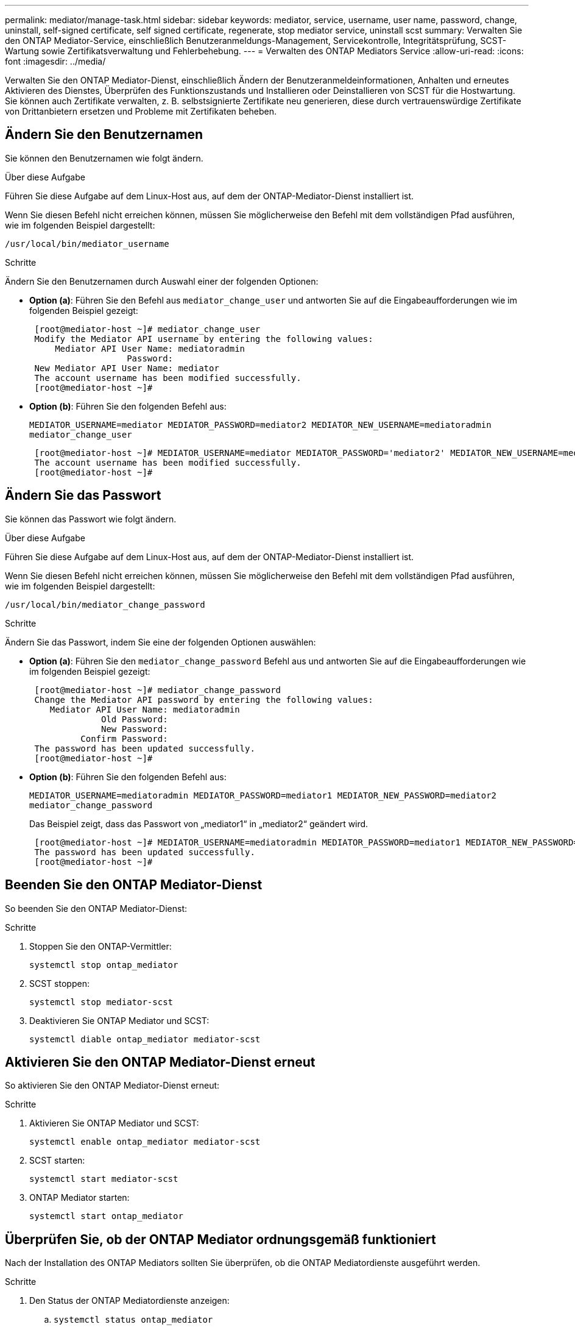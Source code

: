 ---
permalink: mediator/manage-task.html 
sidebar: sidebar 
keywords: mediator, service, username, user name, password, change, uninstall, self-signed certificate, self signed certificate, regenerate, stop mediator service, uninstall scst 
summary: Verwalten Sie den ONTAP Mediator-Service, einschließlich Benutzeranmeldungs-Management, Servicekontrolle, Integritätsprüfung, SCST-Wartung sowie Zertifikatsverwaltung und Fehlerbehebung. 
---
= Verwalten des ONTAP Mediators Service
:allow-uri-read: 
:icons: font
:imagesdir: ../media/


[role="lead"]
Verwalten Sie den ONTAP Mediator-Dienst, einschließlich Ändern der Benutzeranmeldeinformationen, Anhalten und erneutes Aktivieren des Dienstes, Überprüfen des Funktionszustands und Installieren oder Deinstallieren von SCST für die Hostwartung. Sie können auch Zertifikate verwalten, z. B. selbstsignierte Zertifikate neu generieren, diese durch vertrauenswürdige Zertifikate von Drittanbietern ersetzen und Probleme mit Zertifikaten beheben.



== Ändern Sie den Benutzernamen

Sie können den Benutzernamen wie folgt ändern.

.Über diese Aufgabe
Führen Sie diese Aufgabe auf dem Linux-Host aus, auf dem der ONTAP-Mediator-Dienst installiert ist.

Wenn Sie diesen Befehl nicht erreichen können, müssen Sie möglicherweise den Befehl mit dem vollständigen Pfad ausführen, wie im folgenden Beispiel dargestellt:

`/usr/local/bin/mediator_username`

.Schritte
Ändern Sie den Benutzernamen durch Auswahl einer der folgenden Optionen:

* *Option (a)*: Führen Sie den Befehl aus `mediator_change_user` und antworten Sie auf die Eingabeaufforderungen wie im folgenden Beispiel gezeigt:
+
....
 [root@mediator-host ~]# mediator_change_user
 Modify the Mediator API username by entering the following values:
     Mediator API User Name: mediatoradmin
                   Password:
 New Mediator API User Name: mediator
 The account username has been modified successfully.
 [root@mediator-host ~]#
....
* *Option (b)*: Führen Sie den folgenden Befehl aus:
+
`MEDIATOR_USERNAME=mediator MEDIATOR_PASSWORD=mediator2 MEDIATOR_NEW_USERNAME=mediatoradmin mediator_change_user`

+
[listing]
----
 [root@mediator-host ~]# MEDIATOR_USERNAME=mediator MEDIATOR_PASSWORD='mediator2' MEDIATOR_NEW_USERNAME=mediatoradmin mediator_change_user
 The account username has been modified successfully.
 [root@mediator-host ~]#
----




== Ändern Sie das Passwort

Sie können das Passwort wie folgt ändern.

.Über diese Aufgabe
Führen Sie diese Aufgabe auf dem Linux-Host aus, auf dem der ONTAP-Mediator-Dienst installiert ist.

Wenn Sie diesen Befehl nicht erreichen können, müssen Sie möglicherweise den Befehl mit dem vollständigen Pfad ausführen, wie im folgenden Beispiel dargestellt:

`/usr/local/bin/mediator_change_password`

.Schritte
Ändern Sie das Passwort, indem Sie eine der folgenden Optionen auswählen:

* *Option (a)*: Führen Sie den `mediator_change_password` Befehl aus und antworten Sie auf die Eingabeaufforderungen wie im folgenden Beispiel gezeigt:
+
....
 [root@mediator-host ~]# mediator_change_password
 Change the Mediator API password by entering the following values:
    Mediator API User Name: mediatoradmin
              Old Password:
              New Password:
          Confirm Password:
 The password has been updated successfully.
 [root@mediator-host ~]#
....
* *Option (b)*: Führen Sie den folgenden Befehl aus:
+
`MEDIATOR_USERNAME=mediatoradmin MEDIATOR_PASSWORD=mediator1 MEDIATOR_NEW_PASSWORD=mediator2 mediator_change_password`

+
Das Beispiel zeigt, dass das Passwort von „mediator1“ in „mediator2“ geändert wird.

+
....
 [root@mediator-host ~]# MEDIATOR_USERNAME=mediatoradmin MEDIATOR_PASSWORD=mediator1 MEDIATOR_NEW_PASSWORD=mediator2 mediator_change_password
 The password has been updated successfully.
 [root@mediator-host ~]#
....




== Beenden Sie den ONTAP Mediator-Dienst

So beenden Sie den ONTAP Mediator-Dienst:

.Schritte
. Stoppen Sie den ONTAP-Vermittler:
+
`systemctl stop ontap_mediator`

. SCST stoppen:
+
`systemctl stop mediator-scst`

. Deaktivieren Sie ONTAP Mediator und SCST:
+
`systemctl diable ontap_mediator mediator-scst`





== Aktivieren Sie den ONTAP Mediator-Dienst erneut

So aktivieren Sie den ONTAP Mediator-Dienst erneut:

.Schritte
. Aktivieren Sie ONTAP Mediator und SCST:
+
`systemctl enable ontap_mediator mediator-scst`

. SCST starten:
+
`systemctl start mediator-scst`

. ONTAP Mediator starten:
+
`systemctl start ontap_mediator`





== Überprüfen Sie, ob der ONTAP Mediator ordnungsgemäß funktioniert

Nach der Installation des ONTAP Mediators sollten Sie überprüfen, ob die ONTAP Mediatordienste ausgeführt werden.

.Schritte
. Den Status der ONTAP Mediatordienste anzeigen:
+
.. `systemctl status ontap_mediator`
+
[listing]
----
[root@scspr1915530002 ~]# systemctl status ontap_mediator

 ontap_mediator.service - ONTAP Mediator
Loaded: loaded (/etc/systemd/system/ontap_mediator.service; enabled; vendor preset: disabled)
Active: active (running) since Mon 2022-04-18 10:41:49 EDT; 1 weeks 0 days ago
Process: 286710 ExecStop=/bin/kill -s INT $MAINPID (code=exited, status=0/SUCCESS)
Main PID: 286712 (uwsgi)
Status: "uWSGI is ready"
Tasks: 3 (limit: 49473)
Memory: 139.2M
CGroup: /system.slice/ontap_mediator.service
      ├─286712 /opt/netapp/lib/ontap_mediator/pyenv/bin/uwsgi --ini /opt/netapp/lib/ontap_mediator/uwsgi/ontap_mediator.ini
      ├─286716 /opt/netapp/lib/ontap_mediator/pyenv/bin/uwsgi --ini /opt/netapp/lib/ontap_mediator/uwsgi/ontap_mediator.ini
      └─286717 /opt/netapp/lib/ontap_mediator/pyenv/bin/uwsgi --ini /opt/netapp/lib/ontap_mediator/uwsgi/ontap_mediator.ini

[root@scspr1915530002 ~]#
----
.. `systemctl status mediator-scst`
+
[listing]
----
[root@scspr1915530002 ~]# systemctl status mediator-scst
   Loaded: loaded (/etc/systemd/system/mediator-scst.service; enabled; vendor preset: disabled)
   Active: active (running) since Mon 2022-04-18 10:41:47 EDT; 1 weeks 0 days ago
  Process: 286595 ExecStart=/etc/init.d/scst start (code=exited, status=0/SUCCESS)
 Main PID: 286662 (iscsi-scstd)
    Tasks: 1 (limit: 49473)
   Memory: 1.2M
   CGroup: /system.slice/mediator-scst.service
           └─286662 /usr/local/sbin/iscsi-scstd

[root@scspr1915530002 ~]#
----


. Bestätigen Sie die Ports, die vom ONTAP Mediator-Dienst verwendet werden:
+
`netstat`

+
[listing]
----
[root@scspr1905507001 ~]# netstat -anlt | grep -E '3260|31784'

         tcp   0   0 0.0.0.0:31784   0.0.0.0:*      LISTEN

         tcp   0   0 0.0.0.0:3260    0.0.0.0:*      LISTEN

         tcp6  0   0 :::3260         :::*           LISTEN
----




== Deinstallieren Sie SCST manuell, um die Hostwartung durchzuführen

Um SCST zu deinstallieren, benötigen Sie das SCST tar-Paket, das für die installierte Version von ONTAP Mediator verwendet wird.

.Schritte
. Laden Sie das entsprechende SCST-Paket herunter (wie in der folgenden Tabelle gezeigt) und enttar es.
+
[cols="50,50"]
|===


| Für diese Version ... | Verwenden Sie dieses tar-Bündel... 


 a| 
ONTAP Mediator 1.9
 a| 
Scst-3.8.0.tar.bz2



 a| 
ONTAP Mediator 1.8
 a| 
Scst-3.8.0.tar.bz2



 a| 
ONTAP Mediator 1.7
 a| 
Scst-3.7.0.tar.bz2



 a| 
ONTAP Mediator 1.6
 a| 
Scst-3.7.0.tar.bz2



 a| 
ONTAP Mediator 1.5
 a| 
Scst-3.6.0.tar.bz2



 a| 
ONTAP Mediator 1.4
 a| 
Scst-3.6.0.tar.bz2



 a| 
ONTAP Mediator 1.3
 a| 
Scst-3.5.0.tar.bz2



 a| 
ONTAP Mediator 1.1
 a| 
Scst-3.4.0.tar.bz2



 a| 
ONTAP Mediator 1.0
 a| 
Scst-3.3.0.tar.bz2

|===
. Geben Sie die folgenden Befehle im Verzeichnis „scst“ ein:
+
.. `systemctl stop mediator-scst`
.. `make scstadm_uninstall`
.. `make iscsi_uninstall`
.. `make usr_uninstall`
.. `make scst_uninstall`
.. `depmod`






== Installieren Sie SCST manuell, um die Hostwartung durchzuführen

Um SCST manuell <<scst-bundle-table,Tabelle oben>>zu installieren, benötigen Sie das SCST tar-Paket, das für die installierte Version von ONTAP Mediator verwendet wird (siehe ).

. Geben Sie die folgenden Befehle im Verzeichnis „scst“ ein:
+
.. `make 2release`
.. `make scst_install`
.. `make usr_install`
.. `make iscsi_install`
.. `make scstadm_install`
.. `depmod`
.. `cp scst/src/certs/scst_module_key.der /opt/netapp/lib/ontap_mediator/ontap_mediator/SCST_mod_keys/`
.. `patch /etc/init.d/scst < /opt/netapp/lib/ontap_mediator/systemd/scst.patch`


. Wenn Secure Boot aktiviert ist, führen Sie vor dem Neustart optional die folgenden Schritte aus:
+
.. Bestimmen Sie jeden Dateinamen für die Module „scst_vdisk“, „scst“ und „iscsi_scst“:
+
....
[root@localhost ~]# modinfo -n scst_vdisk
[root@localhost ~]# modinfo -n scst
[root@localhost ~]# modinfo -n iscsi_scst
....
.. Bestimmen Sie die Kernel-Version:
+
....
[root@localhost ~]# uname -r
....
.. Signieren Sie jede Datei mit dem Kernel:
+
....
[root@localhost ~]# /usr/src/kernels/<KERNEL-RELEASE>/scripts/sign-file \sha256 \
/opt/netapp/lib/ontap_mediator/ontap_mediator/SCST_mod_keys/scst_module_key.priv \
/opt/netapp/lib/ontap_mediator/ontap_mediator/SCST_mod_keys/scst_module_key.der \
_module-filename_
....
.. Installieren Sie den richtigen Schlüssel mit der UEFI-Firmware.
+
Anweisungen zur Installation des UEFI-Schlüssels finden Sie unter:

+
`/opt/netapp/lib/ontap_mediator/ontap_mediator/SCST_mod_keys/README.module-signing`

+
Der generierte UEFI-Schlüssel befindet sich unter:

+
`/opt/netapp/lib/ontap_mediator/ontap_mediator/SCST_mod_keys/scst_module_key.der`



. Führen Sie einen Neustart durch:
+
`reboot`





== Deinstallieren Sie den ONTAP Mediator-Dienst

Bei Bedarf können Sie den ONTAP Mediator-Dienst entfernen.

.Bevor Sie beginnen
Der ONTAP Mediator muss von ONTAP getrennt werden, bevor Sie den ONTAP Mediator Service entfernen.

.Über diese Aufgabe
Sie müssen diese Aufgabe auf dem Linux-Host ausführen, auf dem der ONTAP-Mediator-Dienst installiert ist.

Wenn Sie diesen Befehl nicht erreichen können, müssen Sie möglicherweise den Befehl mit dem vollständigen Pfad ausführen, wie im folgenden Beispiel dargestellt:

`/usr/local/bin/uninstall_ontap_mediator`

.Schritt
. Deinstallieren Sie den ONTAP Mediator-Dienst:
+
`uninstall_ontap_mediator`

+
....
 [root@mediator-host ~]# uninstall_ontap_mediator

 ONTAP Mediator: Self Extracting Uninstaller

 + Removing ONTAP Mediator. (Log: /tmp/ontap_mediator.GmRGdA/uninstall_ontap_mediator/remove.log)
 + Remove successful.
 [root@mediator-host ~]#
....




== Erstellen Sie ein temporäres selbstsigniertes Zertifikat neu

Ab ONTAP Mediator 1.7 können Sie ein temporäres selbstsigniertes Zertifikat mithilfe des folgenden Verfahrens neu erstellen.


NOTE: Dieses Verfahren wird nur auf Systemen unterstützt, auf denen ONTAP Mediator 1.7 oder höher ausgeführt wird.

.Über diese Aufgabe
* Sie führen diese Aufgabe auf dem Linux-Host aus, auf dem der ONTAP-Mediator-Dienst installiert ist.
* Sie können diese Aufgabe nur ausführen, wenn die generierten selbstsignierten Zertifikate aufgrund von Änderungen am Hostnamen oder der IP-Adresse des Hosts nach der Installation des ONTAP Mediators veraltet sind.
* Nachdem das temporäre selbstsignierte Zertifikat durch ein vertrauenswürdiges Zertifikat eines Drittanbieters ersetzt wurde, führen Sie _Not_ mit dieser Aufgabe aus, um ein Zertifikat zu regenerieren. Wenn kein selbstsigniertes Zertifikat vorhanden ist, schlägt dieses Verfahren fehl.


.Schritt
Führen Sie den folgenden Schritt durch, um ein neues temporäres selbstsigniertes Zertifikat für den aktuellen Host zu erstellen:

. Starten Sie den ONTAP Mediator-Dienst neu:
+
`./make_self_signed_certs.sh overwrite`

+
[listing]
----
[root@xyz000123456 ~]# cd /opt/netapp/lib/ontap_mediator/ontap_mediator/server_config
[root@xyz000123456 server_config]# ./make_self_signed_certs.sh overwrite

Adding Subject Alternative Names to the self-signed server certificate
#
# OpenSSL example configuration file.
Generating self-signed certificates
Generating RSA private key, 4096 bit long modulus (2 primes)
..................................................................................................................................................................++++
........................................................++++
e is 65537 (0x010001)
Generating a RSA private key
................................................++++
.............................................................................................................................................++++
writing new private key to 'ontap_mediator_server.key'
-----
Signature ok
subject=C = US, ST = California, L = San Jose, O = "NetApp, Inc.", OU = ONTAP Core Software, CN = ONTAP Mediator, emailAddress = support@netapp.com
Getting CA Private Key
----




== Ersetzen Sie selbstsignierte Zertifikate durch vertrauenswürdige Zertifikate von Drittanbietern

Wenn unterstützt, können Sie selbstsignierte Zertifikate durch vertrauenswürdige Zertifikate von Drittanbietern ersetzen.

[CAUTION]
====
* Zertifikate von Drittanbietern werden erst ab ONTAP 9.16.1 und einigen früheren ONTAP Patch-Versionen unterstützt. Siehe link:https://mysupport.netapp.com/site/bugs-online/product/ONTAP/JiraNgage/CONTAP-243278["NetApp Bugs Online Fehler-ID CONTAP-243278"^].
* Zertifikate von Drittanbietern werden nur auf Systemen unterstützt, auf denen ONTAP Mediator 1.7 oder höher ausgeführt wird.


====
.Über diese Aufgabe
* Sie führen diese Aufgabe auf dem Linux-Host aus, auf dem der ONTAP-Mediator-Dienst installiert ist.
* Sie können diese Aufgabe ausführen, wenn die generierten selbstsignierten Zertifikate durch Zertifikate ersetzt werden müssen, die von einer vertrauenswürdigen untergeordneten Zertifizierungsstelle (CA) erhalten wurden. Um dies zu erreichen, sollten Sie Zugriff auf eine vertrauenswürdige Public-Key-Infrastruktur (PKI) haben.
* Die folgende Abbildung zeigt die Zwecke jedes ONTAP Mediatorzertifikats.
+
image:mediator-cert-purposes.png["Zweck des ONTAP Mediatorzertifikats"]

* Die folgende Abbildung zeigt die Konfiguration für die Einrichtung des Webservers und des ONTAP Mediatorservers.
+
image:mediator-certs-index.png["Einrichtung des Webservers und Konfiguration des ONTAP Mediator Servers"]





=== Schritt 1: Erhalten Sie ein Zertifikat von einem Drittanbieter, der ein CA-Zertifikat ausstellt

Sie können ein Zertifikat von einer PKI-Autorität über das folgende Verfahren erhalten.

Das folgende Beispiel zeigt, wie die selbstsignierten Zertifikatakteure, nämlich `ca.key`, `ca.csr` `ca.srl` und `ca.crt` bei `/opt/netapp/lib/ontap_mediator/ontap_mediator/server_config/` mit den Zertifikatakteuren von Drittanbietern ersetzt werden.


NOTE: Das Beispiel zeigt die Kriterien, die für die für den ONTAP Mediator Service erforderlichen Zertifikate erforderlich sind. Sie können die Zertifikate von einer PKI-Autorität auf eine andere Weise beziehen als bei diesem Verfahren. Passen Sie das Verfahren an Ihre Geschäftsanforderungen an.

.Schritte
. Erstellen Sie einen privaten Schlüssel `ca.key` und eine Konfigurationsdatei `openssl_ca.cnf`, die von der PKI-Autorität zur Generierung eines Zertifikats verwendet wird.
+
.. Generieren Sie den privaten Schlüssel `ca.key`:
+
*Beispiel*

+
`openssl genrsa -aes256 -out ca.key 4096`

.. Die Konfigurationsdatei `openssl_ca.cnf` (unter `/opt/netapp/lib/ontap_mediator/ontap_mediator/server_config/openssl_ca.cnf`) definiert die Eigenschaften, über die das generierte Zertifikat verfügen muss.


. Verwenden Sie den privaten Schlüssel und die Konfigurationsdatei, um eine Zertifikatsignierungsanforderung zu erstellen `ca.csr`:
+
*Beispiel:*

+
`openssl req -key <private_key_name>.key -new -out <certificate_csr_name>.csr -config <config_file_name>.cnf`

+
[listing]
----
[root@scs000216655 server_config]# openssl req -key ca.key -new -config openssl_ca.cnf -out ca.csr
Enter pass phrase for ca.key:
[root@scs000216655 server_config]# cat ca.csr
-----BEGIN CERTIFICATE REQUEST-----
MIIE6TCCAtECAQAwgaMxCzAJBgNVBAYTAlVTMRMwEQYDVQQIDApDYWxpZm9ybmlh
...
erARKhY9z0e8BHPl3g==
-----END CERTIFICATE REQUEST-----
----
. Senden Sie die Zertifikatsignierungsanforderung `ca.csr` an eine PKI-Autorität zur Signatur.
+
Die PKI-Autorität überprüft die Anforderung und signiert den `.csr`, das Zertifikat zu generieren `ca.crt`. Darüber hinaus müssen Sie das Zertifikat, das das Zertifikat von der PKI-Behörde signiert hat, erhalten `root_ca.crt` `ca.crt` .

+

NOTE: Für SnapMirror-Cluster für Business Continuity (SM-BC) müssen Sie einem ONTAP-Cluster die Zertifikate und hinzufügen `ca.crt` `root_ca.crt` . Siehe link:../snapmirror-active-sync/mediator-install-task.html["Konfigurieren Sie den ONTAP Mediator und die Cluster für SnapMirror Active Sync"].





=== Schritt 2: Erstellen Sie ein Serverzertifikat, indem Sie mit einer Drittanbieter-CA-Zertifizierung signieren

Ein Server-Zertifikat muss durch den privaten Schlüssel `ca.key` und das Drittanbieter-Zertifikat signiert werden `ca.crt`. Darüber hinaus `/opt/netapp/lib/ontap_mediator/ontap_mediator/server_config/openssl_server.cnf` enthält die Konfigurationsdatei bestimmte Attribute, die die Eigenschaften angeben, die für von OpenSSL ausgegebene Serverzertifikate erforderlich sind.

Die folgenden Befehle können ein Serverzertifikat generieren.

.Schritte
. Um eine Serverzertifikatsignierungsanforderung (CSR) zu generieren, führen Sie den folgenden Befehl aus dem Ordner aus `/opt/netapp/lib/ontap_mediator/ontap_mediator/server_config` :
+
`openssl req -config openssl_server.cnf -extensions v3_req -nodes -newkey rsa:4096 -sha512 -keyout ontap_mediator_server.key -out ontap_mediator_server.csr`

. [[Step_2_intermediate_info]]um ein Serverzertifikat aus der CSR zu generieren, führen Sie den folgenden Befehl aus dem Ordner aus `/opt/netapp/lib/ontap_mediator/ontap_mediator/server_config` :
+

NOTE: Die `ca.crt` Dateien und `ca.key` wurden von einer PKI-Behörde abgerufen. Wenn Sie einen anderen Zertifikatnamen verwenden, z. B. `intermediate.crt` und `intermediate.key`, ersetzen Sie `ca.crt` und `ca.key` mit `intermediate.crt` `intermediate.key` bzw..

+
`openssl x509 -extfile openssl_server.cnf -extensions v3_req -CA ca.crt -CAkey ca.key -CAcreateserial -sha512 -days 1095 -req -in ontap_mediator_server.csr -out ontap_mediator_server.crt`

+
** Die `-CAcreateserial` Option wird verwendet, um die oder-Dateien zu generieren `ca.srl` `intermediate.srl` , abhängig vom verwendeten Zertifikatnamen.






=== Schritt 3: Ersetzen Sie neue Drittanbieter-CA-Zertifikat und Server-Zertifikat in ONTAP Mediator-Konfiguration

Die Zertifikatkonfiguration wird dem ONTAP Mediator-Dienst in der Konfigurationsdatei unter bereitgestellt `/opt/netapp/lib/ontap_mediator/ontap_mediator/server_config/ontap_mediator.config.yaml`. Die Datei enthält die folgenden Attribute:

[listing]
----
cert_path: '/opt/netapp/lib/ontap_mediator/ontap_mediator/server_config/ontap_mediator_server.crt'
key_path: '/opt/netapp/lib/ontap_mediator/ontap_mediator/server_config/ontap_mediator_server.key'
ca_cert_path: '/opt/netapp/lib/ontap_mediator/ontap_mediator/server_config/ca.crt'
ca_key_path: '/opt/netapp/lib/ontap_mediator/ontap_mediator/server_config/ca.key'
ca_serial_path: '/opt/netapp/lib/ontap_mediator/ontap_mediator/server_config/ca.srl'
----
* `cert_path` Und `key_path` sind Serverzertifikatvariablen.
* `ca_cert_path`, `ca_key_path` Und `ca_serial_path` sind CA-Zertifikatvariablen.


.Schritte
. Ersetzen Sie alle `ca.*` Dateien durch Zertifikate von Drittanbietern.
. Erstellen Sie eine Zertifikatskette aus den `ca.crt` Zertifikaten und `ontap_mediator_server.crt` :
+
`cat ontap_mediator_server.crt ca.crt > ontap_mediator_server_chain.crt`

. Aktualisieren Sie die `/opt/netapp/lib/ontap_mediator/uwsgi/ontap_mediator.ini` Datei.
+
Aktualisieren Sie die Werte von `mediator_cert`, `mediator_key`und `ca_certificate`:

+
`set-placeholder = mediator_cert = /opt/netapp/lib/ontap_mediator/ontap_mediator/server_config/ontap_mediator_server_chain.crt`

+
`set-placeholder = mediator_key = /opt/netapp/lib/ontap_mediator/ontap_mediator/server_config/ontap_mediator_server.key`

+
`set-placeholder = ca_certificate = /opt/netapp/lib/ontap_mediator/ontap_mediator/server_config/root_ca.crt`

+
** Der `mediator_cert` Wert ist der Pfad der `ontap_mediator_server_chain.crt` Datei.
** Das `mediator_key value` ist der Schlüsselpfad in der `ontap_mediator_server.crt` Datei, das heißt `ontap_mediator_server.key`.
** Der `ca_certificate` Wert ist der Pfad der `root_ca.crt` Datei.


. Stellen Sie sicher, dass die folgenden Attribute der neu generierten Zertifikate korrekt festgelegt sind:
+
** Eigentümer Der Linux-Gruppe: `netapp:netapp`
** Linux-Berechtigungen: `600`


. Starten Sie den ONTAP Mediator neu:
+
`systemctl restart ontap_mediator`





=== Schritt 4: Verwenden Sie optional einen anderen Pfad oder Namen für Ihre Drittanbieter-Zertifikate

Sie können Zertifikate von Drittanbietern mit einem anderen Namen als verwenden `ca.*` oder die Zertifikate von Drittanbietern an einem anderen Ort speichern.

.Schritte
. Konfigurieren Sie die `/opt/netapp/lib/ontap_mediator/ontap_mediator/server_config/ontap_mediator.user_config.yaml` Datei so, dass die standardmäßigen Variablenwerte in der Datei überschrieben `ontap_mediator.config.yaml` werden.
+
Wenn Sie von einer PKI-Autorität erhalten `intermediate.crt` haben und den privaten Schlüssel am Speicherort speichern `intermediate.key` `/opt/netapp/lib/ontap_mediator/ontap_mediator/server_config`, sollte die `ontap_mediator.user_config.yaml` Datei wie folgt aussehen:

+

NOTE: Wenn Sie `intermediate.crt` das Zertifikat signiert `ontap_mediator_server.crt` haben, wird die  `intermediate.srl` Datei generiert. Weitere Informationen finden Sie unter <<step_2_intermediate_info,Schritt 2: Erstellen Sie ein Serverzertifikat, indem Sie mit einer Drittanbieter-CA-Zertifizierung signieren>> .

+
[listing]
----
[root@scs000216655 server_config]# cat  ontap_mediator.user_config.yaml

# This config file can be used to override the default settings in ontap_mediator.config.yaml
# To override a setting, copy the property key from ontap_mediator.config.yaml to this file and
# set the property to the desired value. e.g.,
#
# The default value for 'default_mailboxes_per_target' is 4 in ontap_mediator.config.yaml
#
# To override this value with 6 mailboxes per target, add the following key/value pair
# below this comment:
#
# 'default_mailboxes_per_target': 6
#
cert_path: '/opt/netapp/lib/ontap_mediator/ontap_mediator/server_config/ontap_mediator_server.crt'
key_path: '/opt/netapp/lib/ontap_mediator/ontap_mediator/server_config/ontap_mediator_server.key'
ca_cert_path: '/opt/netapp/lib/ontap_mediator/ontap_mediator/server_config/intermediate.crt'
ca_key_path: '/opt/netapp/lib/ontap_mediator/ontap_mediator/server_config/intermediate.key'
ca_serial_path: '/opt/netapp/lib/ontap_mediator/ontap_mediator/server_config/intermediate.srl'

----
+
.. Wenn Sie eine Zertifikatstruktur verwenden, in der das `root_ca.crt` Zertifikat ein Zertifikat bereitstellt `intermediate.crt` , das das Zertifikat signiert `ontap_mediator_server.crt` , erstellen Sie eine Zertifikatskette aus den `intermediate.crt` Zertifikaten und `ontap_mediator_server.crt` :
+

NOTE: Sie sollten die Zertifikate und von einer PKI-Behörde erhalten haben, die Sie zuvor im Verfahren erhalten haben `intermediate.crt` `ontap_mediator_server.crt` .

+
`cat ontap_mediator_server.crt intermediate.crt > ontap_mediator_server_chain.crt`

.. Aktualisieren Sie die `/opt/netapp/lib/ontap_mediator/uwsgi/ontap_mediator.ini` Datei.
+
Aktualisieren Sie die Werte von `mediator_cert`, `mediator_key`und `ca_certificate`:

+
`set-placeholder = mediator_cert = /opt/netapp/lib/ontap_mediator/ontap_mediator/server_config/ontap_mediator_server_chain.crt`

+
`set-placeholder = mediator_key = /opt/netapp/lib/ontap_mediator/ontap_mediator/server_config/ontap_mediator_server.key`

+
`set-placeholder = ca_certificate = /opt/netapp/lib/ontap_mediator/ontap_mediator/server_config/root_ca.crt`

+
*** Der `mediator_cert` Wert ist der Pfad der `ontap_mediator_server_chain.crt` Datei.
*** Der `mediator_key` Wert ist der Schlüsselpfad in der `ontap_mediator_server.crt` Datei `ontap_mediator_server.key`.
*** Der `ca_certificate` Wert ist der Pfad der `root_ca.crt` Datei.
+

NOTE: Für SnapMirror-Cluster für Business Continuity (SM-BC) müssen Sie einem ONTAP-Cluster die Zertifikate und hinzufügen `intermediate.crt` `root_ca.crt` . Siehe link:../snapmirror-active-sync/mediator-install-task.html["Konfigurieren Sie den ONTAP Mediator und die Cluster für SnapMirror Active Sync"].



.. Stellen Sie sicher, dass die folgenden Attribute der neu generierten Zertifikate korrekt festgelegt sind:
+
*** Eigentümer Der Linux-Gruppe: `netapp:netapp`
*** Linux-Berechtigungen: `600`




. Starten Sie den ONTAP Mediator neu, wenn die Zertifikate in der Konfigurationsdatei aktualisiert werden:
+
`systemctl restart ontap_mediator`





== Fehlerbehebung bei zertifikatbezogenen Problemen

Sie können bestimmte Eigenschaften der Zertifikate überprüfen.



=== Überprüfen Sie den Ablauf des Zertifikats

Verwenden Sie den folgenden Befehl, um den Gültigkeitsbereich des Zertifikats zu identifizieren:

[listing]
----
[root@scs000216982 server_config]# openssl x509 -in ca.crt -text -noout
Certificate:
    Data:
...
        Validity
            Not Before: Feb 22 19:57:25 2024 GMT
            Not After : Feb 15 19:57:25 2029 GMT
----


=== Überprüfen Sie die X509v3-Erweiterungen in der CA-Zertifizierung

Verwenden Sie den folgenden Befehl, um die X509v3-Erweiterungen in der CA-Zertifizierung zu überprüfen.

Die `*v3_ca*` in definierten Eigenschaften `openssl_ca.cnf` werden wie in angezeigt `X509v3 extensions` `ca.crt`.

[listing, subs="+quotes"]
----
[root@scs000216982 server_config]# pwd
/opt/netapp/lib/ontap_mediator/ontap_mediator/server_config

[root@scs000216982 server_config]# cat openssl_ca.cnf
...
[ v3_ca ]
*subjectKeyIdentifier = hash*
*authorityKeyIdentifier = keyid:always,issuer*
*basicConstraints = critical, CA:true*
*keyUsage = critical, cRLSign, digitalSignature, keyCertSign*

[root@scs000216982 server_config]# openssl x509 -in ca.crt -text -noout
Certificate:
    Data:
...
        *X509v3 extensions:*
            X509v3 Subject Key Identifier:
                9F:06:FA:47:00:67:BA:B2:D4:82:70:38:B8:48:55:B5:24:DB:FC:27
            X509v3 Authority Key Identifier:
                keyid:9F:06:FA:47:00:67:BA:B2:D4:82:70:38:B8:48:55:B5:24:DB:FC:27

            X509v3 Basic Constraints: critical
                CA:TRUE
            X509v3 Key Usage: critical
                Digital Signature, Certificate Sign, CRL Sign
----


=== Überprüfen Sie X509v3-Erweiterungen in Serverzertifikaten und Subject Alt-Namen

Die `v3_req` in der `openssl_server.cnf` Konfigurationsdatei definierten Eigenschaften werden als `X509v3 extensions` im Zertifikat angezeigt.

Im folgenden Beispiel können Sie die Variablen in den `alt_names` Abschnitten abrufen, indem Sie die Befehle `hostname -A` und `hostname -I` auf der Linux VM ausführen, auf der der ONTAP-Mediator installiert ist.

Erkundigen Sie sich bei Ihrem Netzwerkadministrator nach den korrekten Werten der Variablen.

[listing]
----
[root@scs000216982 server_config]# pwd
/opt/netapp/lib/ontap_mediator/ontap_mediator/server_config

[root@scs000216982 server_config]# cat openssl_server.cnf
...
[ v3_req ]
basicConstraints       = CA:false
extendedKeyUsage       = serverAuth
keyUsage               = keyEncipherment, dataEncipherment
subjectAltName         = @alt_names

[ alt_names ]
DNS.1 = abc.company.com
DNS.2 = abc-v6.company.com
IP.1 = 1.2.3.4
IP.2 = abcd:abcd:abcd:abcd:abcd:abcd

[root@scs000216982 server_config]# openssl x509 -in ca.crt -text -noout
Certificate:
    Data:
...

        X509v3 extensions:
            X509v3 Basic Constraints:
                CA:FALSE
            X509v3 Extended Key Usage:
                TLS Web Server Authentication
            X509v3 Key Usage:
                Key Encipherment, Data Encipherment
            X509v3 Subject Alternative Name:
                DNS:abc.company.com, DNS:abc-v6.company.com, IP Address:1.2.3.4, IP Address:abcd:abcd:abcd:abcd:abcd:abcd
----


=== Vergewissern Sie sich, dass ein privater Schlüssel mit einem Zertifikat übereinstimmt

Sie können überprüfen, ob ein bestimmter privater Schlüssel mit einem Zertifikat übereinstimmt.

Verwenden Sie die folgenden OpenSSL-Befehle auf dem Schlüssel bzw. dem Zertifikat:

[listing]
----
[root@scs000216982 server_config]# openssl rsa -noout -modulus -in intermediate.key | openssl md5
Enter pass phrase for intermediate.key:
(stdin)= 14c6b98b0c7c59012b1de89eee4a9dbc
[root@scs000216982 server_config]# openssl x509 -noout -modulus -in intermediate.crt | openssl md5
(stdin)= 14c6b98b0c7c59012b1de89eee4a9dbc
----
Wenn das `-modulus` Attribut für beide übereinstimmen, zeigt es an, dass der private Schlüssel und das Zertifikatspaar kompatibel sind und miteinander arbeiten können.



=== Überprüfen Sie, ob ein Serverzertifikat aus einem bestimmten CA-Zertifikat erstellt wurde

Mit dem folgenden Befehl können Sie überprüfen, ob das Serverzertifikat aus einem bestimmten CA-Zertifikat erstellt wird.

[listing]
----
[root@scs000216982 server_config]# openssl verify -CAfile ca.crt ontap_mediator_server.crt
ontap_mediator_server.crt: OK
----
Wenn die OCSP-Validierung (Online Certificate Status Protocol) verwendet wird, verwenden Sie den Befehl link:https://www.openssl.org/docs/manmaster/man1/openssl-verify.html["openssl-Verify"^].
